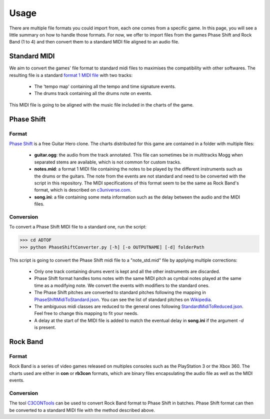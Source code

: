 Usage
=====

There are multiple file formats you could import from, each one comes from a specific game. 
In this page, you will see a little summary on how to handle those formats.
For now, we offer to import files from the games Phase Shift and Rock Band (1 to 4) and then convert them to a standard MIDI file aligned to an audio file.

Standard MIDI
-------------

We aim to convert the games' file format to standard midi files to maximises the compatibility with other softwares.
The resulting file is a standard `format 1 MIDI file`_ with two tracks:

 - The 'tempo map' containing all the tempo and time signature events.
 - The drums track containing all the drums note on events.

This MIDI file is going to be aligned with the music file included in the charts of the game.


Phase Shift
-----------

Format
~~~~~~

`Phase Shift`_ is a free Guitar Hero clone. 
The charts distributed for this game are contained in a folder with multiple files:

 - **guitar.ogg**: the audio from the track annotated. This file can sometimes be in multitracks Mogg when separated stems are available, which is not common for custom tracks.
 - **notes.mid**: a format 1 MIDI file containing the notes to be played by the different instruments such as the drums or the guitars. The note from the events are not standard and need to be converted with the script in this repository. The MIDI specifications of this format seem to be the same as Rock Band's format, which is described on c3universe.com_.
 - **song.ini**: a file containing some meta information such as the delay between the audio and the MIDI files.

Conversion
~~~~~~~~~~

To convert a Phase Shift MIDI file to a standard one, run the script:

>>> cd ADTOF
>>> python PhaseShiftConverter.py [-h] [-o OUTPUTNAME] [-d] folderPath

This script is going to convert the Phase Shift midi file to a "note_std.mid" file by applying multiple corrections:

 - Only one track containing drums event is kept and all the other instruments are discarded.
 - Phase Shift format handles toms notes with the same MIDI pitch as cymbal notes played at the same time as a modifying note. We convert the events with modifiers to the standard ones.
 - The Phase Shift pitches are converted to standard pitches following the mapping in PhaseShiftMidiToStandard.json_. You can see the list of standard pitches on Wikipedia_.
 - The ambiguous midi classes are reduced to the general ones following StandardMidiToReduced.json_. Feel free to change this mapping to fit your needs.
 - A delay at the start of the MIDI file is added to match the eventual delay in **song.ini** if the argument *-d* is present.

.. _PhaseShiftMidiToStandard.json: https://github.com/MZehren/ADTOF/blob/master/ADTOF/conversionDictionnaries/PhaseShiftMidiToStandard.json
.. _StandardMidiToReduced.json: https://github.com/MZehren/ADTOF/blob/master/ADTOF/conversionDictionnaries/StandardMidiToReduced.json

Rock Band
-----------

Format
~~~~~~

Rock Band is a series of video games released on multiples consoles such as the PlayStation 3 or the Xbox 360.
The charts used are either in **con** or **rb3con** formats, which are binary files encapsulating the audio file as well as the MIDI events. 

Conversion
~~~~~~~~~~

The tool C3CONTools_ can be used to convert Rock Band format to Phase Shift in batches. 
Phase Shift format can then be converted to a standard MIDI file with the method described above.



.. _format 1 MIDI file: https://www.csie.ntu.edu.tw/~r92092/ref/midi/#mff1   
.. _Phase Shift: http://www.dwsk.co.uk/index_phase_shift.html
.. _Wikipedia: https://en.wikipedia.org/wiki/General_MIDI#Percussive
.. _C3CONTools: http://customscreators.com/index.php?/topic/9095-c3-con-tools-v400-012518/
.. _c3universe.com: http://docs.c3universe.com/rbndocs/index.php?title=Drum_Authoring